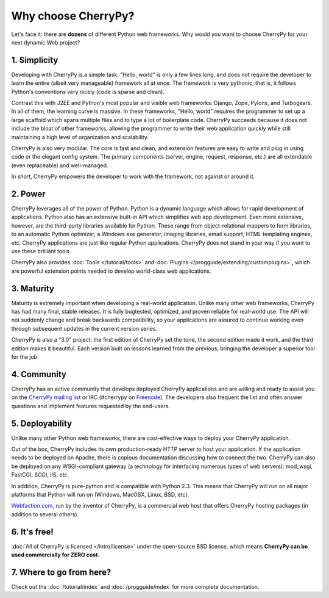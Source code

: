 ********************
Why choose CherryPy?
********************

Let's face it: there are **dozens** of different Python web frameworks. Why would
you want to choose CherryPy for your next dynamic Web project?

1. Simplicity
-------------

Developing with CherryPy is a simple task. "Hello, world" is only a few lines
long, and does not require the developer to learn the entire (albeit very
manageable) framework all at once. The framework is very pythonic; that is,
it follows Python's conventions very nicely (code is sparse and clean).

Contrast this with J2EE and Python's most popular and visible web frameworks:
Django, Zope, Pylons, and Turbogears. In all of them, the learning curve is
massive. In these frameworks, "Hello, world" requires the programmer to set
up a large scaffold which spans multiple files and to type a lot of boilerplate
code. CherryPy succeeds because it does not include the bloat of other
frameworks, allowing the programmer to write their web application quickly
while still maintaining a high level of organization and scalability.

CherryPy is also very modular. The core is fast and clean, and extension
features are easy to write and plug in using code or the elegant config
system. The primary components (server, engine, request, response, etc.)
are all extendable (even replaceable) and well-managed.

In short, CherryPy empowers the developer to work with the framework,
not against or around it.

2. Power
--------

CherryPy leverages all of the power of Python. Python is a dynamic language
which allows for rapid development of applications. Python also has an
extensive built-in API which simplifies web app development. Even more
extensive, however, are the third-party libraries available for Python. These
range from object-relational mappers to form libraries, to an automatic Python
optimizer, a Windows exe generator, imaging libraries, email support, HTML
templating engines, etc. CherryPy applications are just like regular Python
applications. CherryPy does not stand in your way if you want to use these
brilliant tools.

CherryPy also provides :doc:`Tools </tutorial/tools>` and
:doc:`Plugins </progguide/extending/customplugins>`, which are powerful
extension points needed to develop world-class web applications.

3. Maturity
-----------

Maturity is extremely important when developing a real-world application.
Unlike many other web frameworks, CherryPy has had many final, stable releases.
It is fully bugtested, optimized, and proven reliable for real-world use.
The API will not suddenly change and break backwards compatibility, so your
applications are assured to continue working even through subsequent updates
in the current version series.

CherryPy is also a "3.0" project: the first edition of CherryPy set the tone,
the second edition made it work, and the third edition makes it beautiful.
Each version built on lessons learned from the previous, bringing the developer
a superior tool for the job.

4. Community
------------

CherryPy has an active community that develops deployed CherryPy applications
and are willing and ready to assist you on the
`CherryPy mailing list <http://groups.google.com/group/cherrypy-users>`_ or
IRC (#cherrypy on `Freenode <http://freenode.net/>`_).
The developers also frequent the list and often answer questions and implement
features requested by the end-users.

5. Deployability
----------------

Unlike many other Python web frameworks, there are cost-effective ways to
deploy your CherryPy application.

Out of the box, CherryPy includes its own production-ready HTTP server
to host your application. If the application needs to be deployed on Apache,
there is copious documentation discussing how to connect the two. CherryPy can
also be deployed on any WSGI-compliant gateway (a technology for interfacing
numerous types of web servers): mod_wsgi, FastCGI, SCGI, IIS, etc.

In addition, CherryPy is pure-python and is compatible with Python 2.3. This
means that CherryPy will run on all major platforms that Python will run on
(Windows, MacOSX, Linux, BSD, etc).

`Webfaction.com <http://www.webfaction.com>`_, run by the inventor of CherryPy,
is a commercial web host that offers CherryPy hosting packages (in addition to
several others).

6. It's free!
-------------

:doc:`All of CherryPy is licensed </intro/license>` under the open-source BSD license, which means
**CherryPy can be used commercially for ZERO cost**.

7. Where to go from here?
-------------------------

Check out the :doc:`/tutorial/index` and :doc:`/progguide/index` for
more complete documentation.

